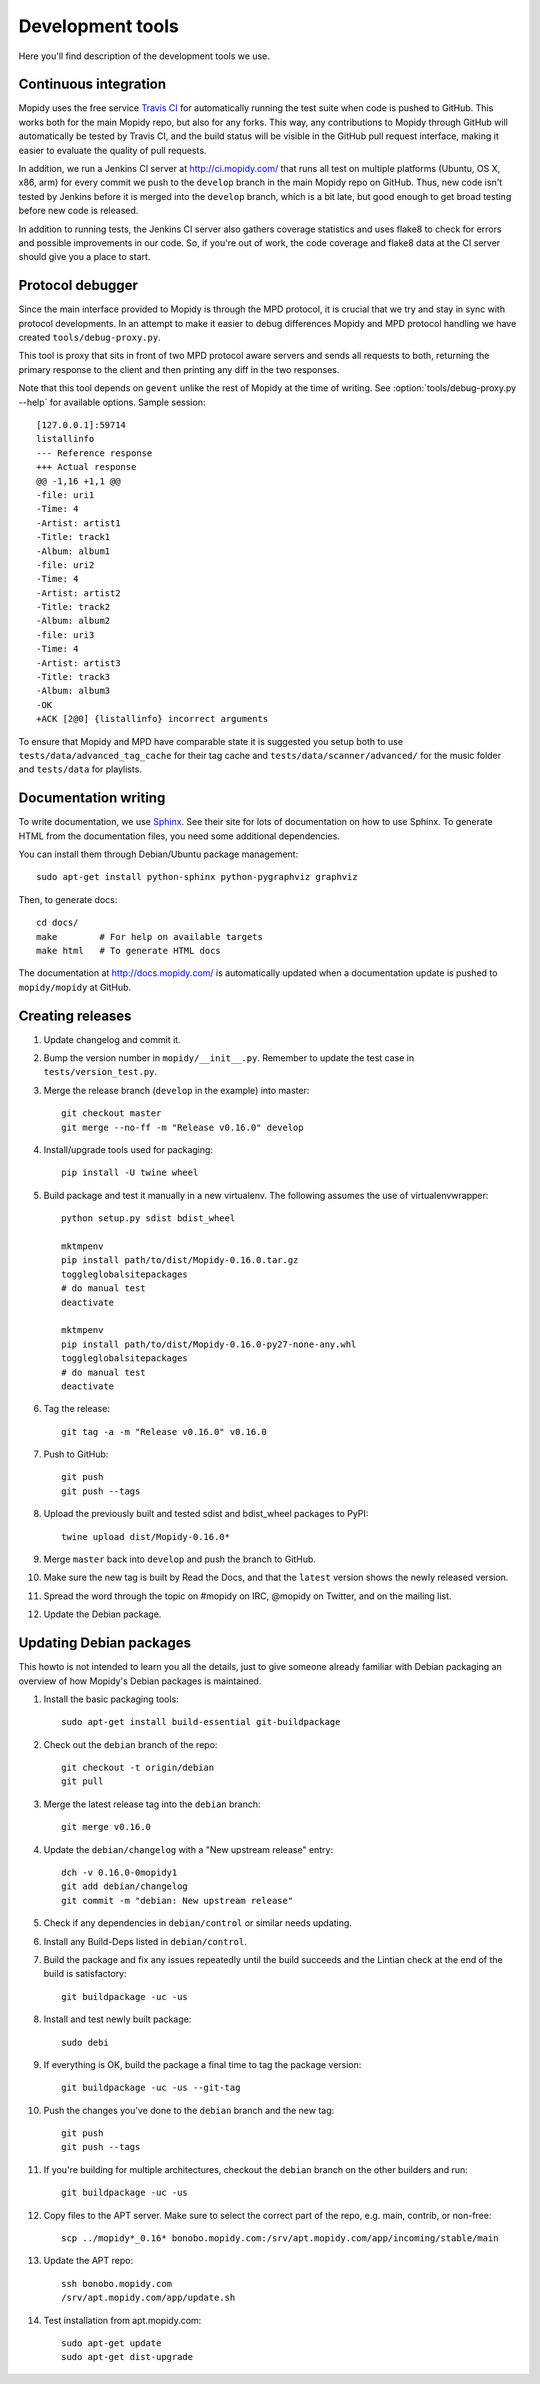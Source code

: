 *****************
Development tools
*****************

Here you'll find description of the development tools we use.


Continuous integration
======================

Mopidy uses the free service `Travis CI <https://travis-ci.org/mopidy/mopidy>`_
for automatically running the test suite when code is pushed to GitHub. This
works both for the main Mopidy repo, but also for any forks. This way, any
contributions to Mopidy through GitHub will automatically be tested by Travis
CI, and the build status will be visible in the GitHub pull request interface,
making it easier to evaluate the quality of pull requests.

In addition, we run a Jenkins CI server at http://ci.mopidy.com/ that runs all
test on multiple platforms (Ubuntu, OS X, x86, arm) for every commit we push to
the ``develop`` branch in the main Mopidy repo on GitHub. Thus, new code isn't
tested by Jenkins before it is merged into the ``develop`` branch, which is a
bit late, but good enough to get broad testing before new code is released.

In addition to running tests, the Jenkins CI server also gathers coverage
statistics and uses flake8 to check for errors and possible improvements in our
code. So, if you're out of work, the code coverage and flake8 data at the CI
server should give you a place to start.


Protocol debugger
=================

Since the main interface provided to Mopidy is through the MPD protocol, it is
crucial that we try and stay in sync with protocol developments. In an attempt
to make it easier to debug differences Mopidy and MPD protocol handling we have
created ``tools/debug-proxy.py``.

This tool is proxy that sits in front of two MPD protocol aware servers and
sends all requests to both, returning the primary response to the client and
then printing any diff in the two responses.

Note that this tool depends on ``gevent`` unlike the rest of Mopidy at the time
of writing. See :option:`tools/debug-proxy.py --help` for available options.
Sample session::

    [127.0.0.1]:59714
    listallinfo
    --- Reference response
    +++ Actual response
    @@ -1,16 +1,1 @@
    -file: uri1
    -Time: 4
    -Artist: artist1
    -Title: track1
    -Album: album1
    -file: uri2
    -Time: 4
    -Artist: artist2
    -Title: track2
    -Album: album2
    -file: uri3
    -Time: 4
    -Artist: artist3
    -Title: track3
    -Album: album3
    -OK
    +ACK [2@0] {listallinfo} incorrect arguments

To ensure that Mopidy and MPD have comparable state it is suggested you setup
both to use ``tests/data/advanced_tag_cache`` for their tag cache and
``tests/data/scanner/advanced/`` for the music folder and ``tests/data`` for
playlists.


Documentation writing
=====================

To write documentation, we use `Sphinx <http://sphinx-doc.org/>`_. See their
site for lots of documentation on how to use Sphinx. To generate HTML from the
documentation files, you need some additional dependencies.

You can install them through Debian/Ubuntu package management::

    sudo apt-get install python-sphinx python-pygraphviz graphviz

Then, to generate docs::

    cd docs/
    make        # For help on available targets
    make html   # To generate HTML docs

The documentation at http://docs.mopidy.com/ is automatically updated when a
documentation update is pushed to ``mopidy/mopidy`` at GitHub.


Creating releases
=================

#. Update changelog and commit it.

#. Bump the version number in ``mopidy/__init__.py``. Remember to update the
   test case in ``tests/version_test.py``.

#. Merge the release branch (``develop`` in the example) into master::

    git checkout master
    git merge --no-ff -m "Release v0.16.0" develop

#. Install/upgrade tools used for packaging::

    pip install -U twine wheel

#. Build package and test it manually in a new virtualenv. The following
   assumes the use of virtualenvwrapper::

    python setup.py sdist bdist_wheel

    mktmpenv
    pip install path/to/dist/Mopidy-0.16.0.tar.gz
    toggleglobalsitepackages
    # do manual test
    deactivate

    mktmpenv
    pip install path/to/dist/Mopidy-0.16.0-py27-none-any.whl
    toggleglobalsitepackages
    # do manual test
    deactivate

#. Tag the release::

    git tag -a -m "Release v0.16.0" v0.16.0

#. Push to GitHub::

    git push
    git push --tags

#. Upload the previously built and tested sdist and bdist_wheel packages to
   PyPI::

    twine upload dist/Mopidy-0.16.0*

#. Merge ``master`` back into ``develop`` and push the branch to GitHub.

#. Make sure the new tag is built by Read the Docs, and that the ``latest``
   version shows the newly released version.

#. Spread the word through the topic on #mopidy on IRC, @mopidy on Twitter, and
   on the mailing list.

#. Update the Debian package.


Updating Debian packages
========================

This howto is not intended to learn you all the details, just to give someone
already familiar with Debian packaging an overview of how Mopidy's Debian
packages is maintained.

#. Install the basic packaging tools::

       sudo apt-get install build-essential git-buildpackage

#. Check out the ``debian`` branch of the repo::

       git checkout -t origin/debian
       git pull

#. Merge the latest release tag into the ``debian`` branch::

       git merge v0.16.0

#. Update the ``debian/changelog`` with a "New upstream release" entry::

       dch -v 0.16.0-0mopidy1
       git add debian/changelog
       git commit -m "debian: New upstream release"

#. Check if any dependencies in ``debian/control`` or similar needs updating.

#. Install any Build-Deps listed in ``debian/control``.

#. Build the package and fix any issues repeatedly until the build succeeds and
   the Lintian check at the end of the build is satisfactory::

       git buildpackage -uc -us

#. Install and test newly built package::

       sudo debi

#. If everything is OK, build the package a final time to tag the package
   version::

       git buildpackage -uc -us --git-tag

#. Push the changes you've done to the ``debian`` branch and the new tag::

       git push
       git push --tags

#. If you're building for multiple architectures, checkout the ``debian``
   branch on the other builders and run::

       git buildpackage -uc -us

#. Copy files to the APT server. Make sure to select the correct part of the
   repo, e.g. main, contrib, or non-free::

       scp ../mopidy*_0.16* bonobo.mopidy.com:/srv/apt.mopidy.com/app/incoming/stable/main

#. Update the APT repo::

       ssh bonobo.mopidy.com
       /srv/apt.mopidy.com/app/update.sh

#. Test installation from apt.mopidy.com::

       sudo apt-get update
       sudo apt-get dist-upgrade
